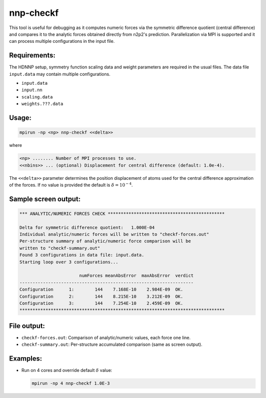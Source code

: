 .. _nnp-checkf:

nnp-checkf
==========

This tool is useful for debugging as it computes numeric forces via the
symmetric difference quotient (central difference) and compares it to the
analytic forces obtained directly from n2p2's prediction. Parallelization via
MPI is supported and it can process multiple configurations in the input file.

Requirements:
-------------

The HDNNP setup, symmetry function scaling data and weight parameters are
required in the usual files. The data file ``input.data`` may contain multiple
configurations.

* ``input.data``
* ``input.nn``
* ``scaling.data``
* ``weights.???.data``

Usage:
------

.. code-block:: none

   mpirun -np <np> nnp-checkf <<delta>>

where

.. code-block:: none

   <np> ........ Number of MPI processes to use.
   <<nbins>> ... (optional) Displacement for central difference (default: 1.0e-4).

The ``<<delta>>`` parameter determines the position displacement of atoms used
for the central difference approximation of the forces. If no value is provided
the default is :math:`\delta = 10^{-4}`.

Sample screen output:
---------------------

.. code-block:: none

   *** ANALYTIC/NUMERIC FORCES CHECK *********************************************
   
   Delta for symmetric difference quotient:   1.000E-04
   Individual analytic/numeric forces will be written to "checkf-forces.out"
   Per-structure summary of analytic/numeric force comparison will be
   written to "checkf-summary.out"
   Found 3 configurations in data file: input.data.
   Starting loop over 3 configurations...
   
                          numForces meanAbsError  maxAbsError  verdict
   -------------------------------------------------------------------
   Configuration      1:        144    7.168E-10    2.984E-09  OK.
   Configuration      2:        144    8.215E-10    3.212E-09  OK.
   Configuration      3:        144    7.254E-10    2.459E-09  OK.
   *******************************************************************************

File output:
------------

*  ``checkf-forces.out``: Comparison of analytic/numeric values, each force one
   line.

*  ``checkf-summary.out``: Per-structure accumulated comparison (same as screen
   output).

Examples:
---------

* Run on 4 cores and override default :math:`\delta` value:

  .. code-block:: none

     mpirun -np 4 nnp-checkf 1.0E-3

